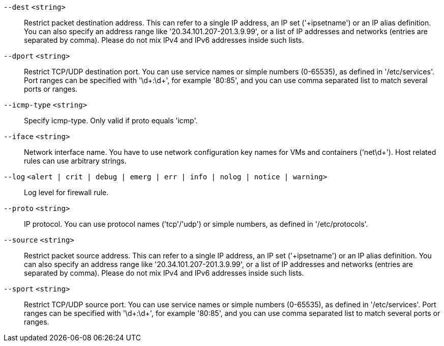 `--dest` `<string>` ::

Restrict packet destination address. This can refer to a single IP address, an IP set ('+ipsetname') or an IP alias definition. You can also specify an address range like '20.34.101.207-201.3.9.99', or a list of IP addresses and networks (entries are separated by comma). Please do not mix IPv4 and IPv6 addresses inside such lists.

`--dport` `<string>` ::

Restrict TCP/UDP destination port. You can use service names or simple numbers (0-65535), as defined in '/etc/services'. Port ranges can be specified with '\d+:\d+', for example '80:85', and you can use comma separated list to match several ports or ranges.

`--icmp-type` `<string>` ::

Specify icmp-type. Only valid if proto equals 'icmp'.

`--iface` `<string>` ::

Network interface name. You have to use network configuration key names for VMs and containers ('net\d+'). Host related rules can use arbitrary strings.

`--log` `<alert | crit | debug | emerg | err | info | nolog | notice | warning>` ::

Log level for firewall rule.

`--proto` `<string>` ::

IP protocol. You can use protocol names ('tcp'/'udp') or simple numbers, as defined in '/etc/protocols'.

`--source` `<string>` ::

Restrict packet source address. This can refer to a single IP address, an IP set ('+ipsetname') or an IP alias definition. You can also specify an address range like '20.34.101.207-201.3.9.99', or a list of IP addresses and networks (entries are separated by comma). Please do not mix IPv4 and IPv6 addresses inside such lists.

`--sport` `<string>` ::

Restrict TCP/UDP source port. You can use service names or simple numbers (0-65535), as defined in '/etc/services'. Port ranges can be specified with '\d+:\d+', for example '80:85', and you can use comma separated list to match several ports or ranges.

